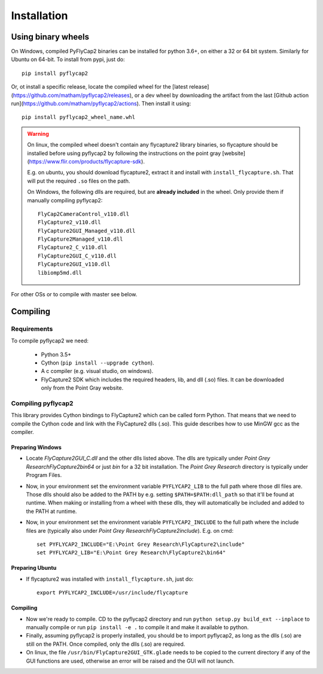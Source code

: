 .. _install:

************
Installation
************

Using binary wheels
-------------------

On Windows, compiled PyFlyCap2 binaries can be installed for python 3.6+,
on either a 32 or 64 bit system. Similarly for Ubuntu on 64-bit. To install
from pypi, just do::

    pip install pyflycap2

Or, ot install a specific release, locate the compiled wheel for the [latest
release](https://github.com/matham/pyflycap2/releases), or a dev wheel
by downloading the artifact from the last
[Github action run](https://github.com/matham/pyflycap2/actions). Then
install it using::

    pip install pyflycap2_wheel_name.whl

.. warning::

    On linux, the compiled wheel doesn't contain any flycapture2 library binaries,
    so flycapture should be installed before using pyflycap2 by following the
    instructions on the point gray [website](https://www.flir.com/products/flycapture-sdk).

    E.g. on ubuntu, you should download flycapture2, extract it and install with
    ``install_flycapture.sh``. That will put the required ``.so`` files on the path.

    On Windows, the following dlls are required, but are **already included** in the wheel.
    Only provide them if manually compiling pyflycap2::

        FlyCap2CameraControl_v110.dll
        FlyCapture2_v110.dll
        FlyCapture2GUI_Managed_v110.dll
        FlyCapture2Managed_v110.dll
        FlyCapture2_C_v110.dll
        FlyCapture2GUI_C_v110.dll
        FlyCapture2GUI_v110.dll
        libiomp5md.dll

For other OSs or to compile with master see below.

Compiling
---------

Requirements
============

To compile pyflycap2 we need:

    * Python 3.5+
    * Cython (``pip install --upgrade cython``).
    * A c compiler (e.g. visual studio, on windows).
    * FlyCapture2 SDK which includes the required headers, lib, and dll (.so) files.
      It can be downloaded only from the Point Gray website.

Compiling pyflycap2
====================

This library provides Cython bindings to FlyCapture2 which can be called form
Python. That means that we need to compile the Cython code and link with
the FlyCapture2 dlls (.so). This guide describes how to use MinGW gcc as the
compiler.

Preparing Windows
^^^^^^^^^^^^^^^^^^^^^^

* Locate `FlyCapture2GUI_C.dll` and the other dlls listed above.
  The dlls are typically under `Point Grey Research\FlyCapture2\bin64` or just
  `bin` for a 32 bit installation. The `Point Grey Research` directory
  is typically under Program Files.
* Now, in your environment set the environment variable ``PYFLYCAP2_LIB``
  to the full path where those dll files are. Those dlls should also be added to
  the PATH by e.g. setting ``$PATH=$PATH:dll_path`` so that it'll be found at
  runtime. When making or installing from a wheel with these dlls, they will
  automatically be included and added to the PATH at runtime.
* Now, in your environment set the environment variable ``PYFLYCAP2_INCLUDE``
  to the full path where the include files are (typically also under
  `Point Grey Research\FlyCapture2\include`). E.g. on cmd::

      set PYFLYCAP2_INCLUDE="E:\Point Grey Research\FlyCapture2\include"
      set PYFLYCAP2_LIB="E:\Point Grey Research\FlyCapture2\bin64"

Preparing Ubuntu
^^^^^^^^^^^^^^^^^^^

* If flycapture2 was installed with ``install_flycapture.sh``, just do::

      export PYFLYCAP2_INCLUDE=/usr/include/flycapture

Compiling
^^^^^^^^^^^^^

* Now we're ready to compile. CD to the pyflycap2 directory
  and run ``python setup.py build_ext --inplace`` to manually compile
  or run ``pip install -e .`` to compile it and make it available to python.
* Finally, assuming pyflycap2 is properly installed, you should be
  to import pyflycap2, as long as the dlls (.so) are still on the PATH.
  Once compiled, only the dlls (.so) are required.
* On linux, the file ``/usr/bin/FlyCapture2GUI_GTK.glade`` needs to be
  copied to the current directory if any of the GUI functions are
  used, otherwise an error will be raised and the GUI will not launch.

